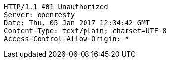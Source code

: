[source,http,options="nowrap"]
----
HTTP/1.1 401 Unauthorized
Server: openresty
Date: Thu, 05 Jan 2017 12:34:42 GMT
Content-Type: text/plain; charset=UTF-8
Access-Control-Allow-Origin: *

----